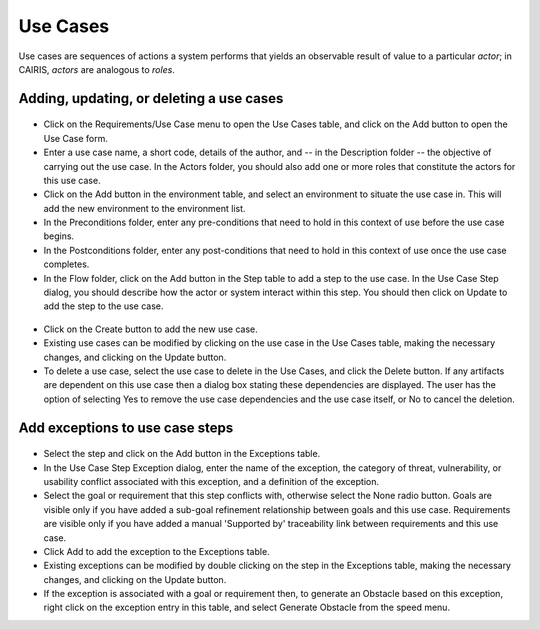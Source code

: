 Use Cases
=========

Use cases are sequences of actions a system performs that yields an observable result of value to a particular *actor*; in CAIRIS, *actors* are analogous to *roles*.

Adding, updating, or deleting a use cases
------------------------------------

.. figure:: UseCaseDialog.jpg
   :alt: Use Case Dialog

-  Click on the Requirements/Use Case menu to open the Use Cases table, and click on the Add button to open the Use Case form.

-  Enter a use case name, a short code, details of the author, and -- in the Description folder -- the objective of carrying out the use case.  In the Actors folder, you should also add one or more roles that constitute the actors for this use case.

-  Click on the Add button in the environment table, and select an environment to situate the use case in. This will add the new environment to the environment list.

-  In the Preconditions folder, enter any pre-conditions that need to hold in this context of use before the use case begins.

-  In the Postconditions folder, enter any post-conditions that need to hold in this context of use once the use case completes.

-  In the Flow folder, click on the Add button in the Step table to add a step to the use case.  In the Use Case Step dialog, you should describe how the actor or system interact within this step.  You should then click on Update to add the step to the use case.

.. figure:: AddUseCaseStep.jpg
   :alt: add step to use case

-  Click on the Create button to add the new use case.

-  Existing use cases can be modified by clicking on the use case in the Use Cases table, making the necessary changes, and clicking on the Update button.

-  To delete a use case, select the use case to delete in the Use Cases, and click the Delete button. If any artifacts are dependent on this use case then a dialog box stating these dependencies are displayed. The user has the option of selecting Yes to remove the use case dependencies and the use case itself, or No to cancel the deletion.

Add exceptions to use case steps
--------------------------------

.. figure:: AddUseCaseStepException.jpg
   :alt: add exception to use case step

-  Select the step and click on the Add button in the Exceptions table.

-  In the Use Case Step Exception dialog, enter the name of the exception, the category of threat, vulnerability, or usability conflict associated with this exception, and a definition of the exception.

-  Select the goal or requirement that this step conflicts with, otherwise select the None radio button.  Goals are visible only if you have added a sub-goal refinement relationship between goals and this use case.  Requirements are visible only if you have added a manual 'Supported by' traceability link between requirements and this use case.

-  Click Add to add the exception to the Exceptions table.

-  Existing exceptions can be modified by double clicking on the step in the Exceptions table, making the necessary changes, and clicking on the Update button.

-  If the exception is associated with a goal or requirement then, to generate an Obstacle based on this exception, right click on the exception entry in this table, and select Generate Obstacle from the speed menu.
